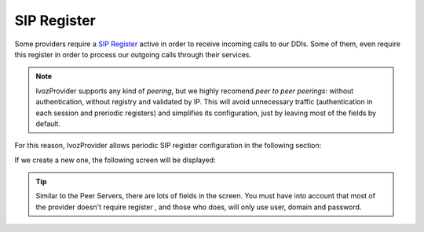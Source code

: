 ************
SIP Register
************

Some providers require a `SIP Register
<https://tools.ietf.org/html/rfc3261#section-10>`_ active in order to receive
incoming calls to our DDIs. Some of them, even require this register in order
to process our outgoing calls through their services.

.. note:: IvozProvider supports any kind of *peering*, but we highly recomend
   *peer to peer peerings*: without authentication, without registry and
   validated by IP. This will avoid unnecessary traffic (authentication in each
   session and preriodic registers) and simplifies its configuration, just by
   leaving most of the fields by default.

For this reason, IvozProvider allows periodic SIP register configuration in the
following section:

.. ifconfig:: language == 'en'

    .. image:: img/en/sip_registers.png

.. ifconfig:: language == 'es'

    .. image:: img/es/sip_registers.png

If we create a new one, the following screen will be displayed:

.. ifconfig:: language == 'en'

    .. image:: img/en/sip_registers_add.png

.. ifconfig:: language == 'es'

    .. image:: img/es/sip_registers_add.png

.. glossary::

    Username
        Account number or similar provider by the provider that requires SIP
        register.

    Domain
        Domain or IP of the registar server. Usually the same as the SIP proxy
        of the Peer server.

    DDI
        This will be sent in the SIP Contact header and must be unique in all
        the platform. For Peering contracts with an associated DDI, it is
        recommended to enter that DDI. In case of multiples DDI for the same
        Peering Contract, use any of them. If no DDI is associated with this
        Peering Contract just enter an unique numeric value.

    User
        Authentication user. Most of the time it's the same as username, so
        it's recommended to leave empty.

    Register server URI
        Usually this can be left empty, as it can be obtained from the
        Domain. If it is not the case, enter the IP address with the 'sip:'
        prefix.

    Realm
        Leave empty to accept the authentication realm proposed by the provider.
        Define only if you are familiar to the authentication mechanism used
        in SIP.

    Expire
        Default suggested register expire time.

.. tip:: Similar to the Peer Servers, there are lots of fields in the screen.
   You must have into account that most of the provider doesn't require register
   , and those who does, will only use user, domain and password.

